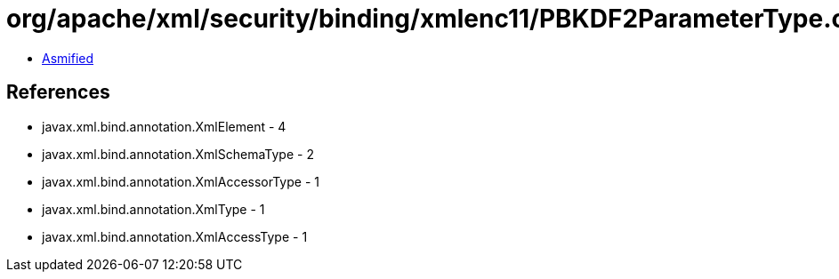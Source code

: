 = org/apache/xml/security/binding/xmlenc11/PBKDF2ParameterType.class

 - link:PBKDF2ParameterType-asmified.java[Asmified]

== References

 - javax.xml.bind.annotation.XmlElement - 4
 - javax.xml.bind.annotation.XmlSchemaType - 2
 - javax.xml.bind.annotation.XmlAccessorType - 1
 - javax.xml.bind.annotation.XmlType - 1
 - javax.xml.bind.annotation.XmlAccessType - 1
